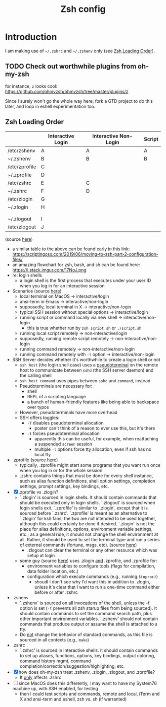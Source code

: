 #+TITLE: Zsh config
#+STARTUP: content

* Introduction
:PROPERTIES:
:CUSTOM_ID: introduction
:END:
I am making use of =~/.zshrc= and =~/.zshenv= only (see [[#zsh-loading-order][Zsh Loading Order]]).

** TODO Check out worthwhile plugins from oh-my-zsh
for instance, =z= looks cool: https://github.com/ohmyzsh/ohmyzsh/tree/master/plugins/z

Since I surely won't go the whole way here, fork a GTD project to do this later,
and loop in eshell experimentation too.
** Zsh Loading Order
:PROPERTIES:
:CUSTOM_ID: zsh-loading-order
:END:
|               | Interactive Login | Interactive Non-Login | Script |
|---------------+-------------------+-----------------------+--------|
| /etc/zshenv   | A                 | A                     | A      |
| ~/.zshenv     | B                 | B                     | B      |
| /etc/zprofile | C                 |                       |        |
| ~/.zprofile   | D                 |                       |        |
| /etc/zshrc    | E                 | C                     |        |
| ~/.zshrc      | F                 | D                     |        |
| /etc/zlogin   | G                 |                       |        |
| ~/.zlogin     | H                 |                       |        |
|               |                   |                       |        |
|               |                   |                       |        |
| ~/.zlogout    | I                 |                       |        |
| /etc/zlogout  | J                 |                       |        |
(source [[https://shreevatsa.wordpress.com/2008/03/30/zshbash-startup-files-loading-order-bashrc-zshrc-etc/][here]])

- a similar table to the above can be found early in this link: https://scriptingosx.com/2019/06/moving-to-zsh-part-2-configuration-files/
- an amazing flowchart for zsh, bash, and sh can be found here: https://i.stack.imgur.com/17NoJ.png
- re: login shells
  - a login shell is the first process that executes under your user ID when you
    log in for an interactive session
- Scenarios (source [[https://unix.stackexchange.com/questions/38175/difference-between-login-shell-and-non-login-shell/522708#522708][here]])
  - local terminal on MacOS -> interactive/login
  - ansi-term in Emacs -> interactive/non-login
  - supposedly, local terminal in X -> interactive/non-login
  - typical SSH session without special options -> interactive/login
  - running script or command locally via new shell -> interactive/non-login
    - this is true whether run by =zsh script.sh= or =./script.sh=
  - running local script remotely -> non-interactive/login
  - supposedly, running remote script remotely -> non-interactive/non-login
  - running command remotely -> non-interactive/non-login
  - running command remotely with =-t= option -> interactive/non-login
- SSH Server decides whether it's worthwhile to create a login shell or not
  - =ssh host= (the login shell case) uses a [[https://en.wikipedia.org/wiki/Pseudoterminal][pseudoterminal]] on the remote host to communicate between =sshd= (the SSH server daemon) and the calling shell
  - =ssh host command= uses pipes between =sshd= and =command=, instead
  - Pseudoterminals are necessary for:
    - shell
    - REPL of a scripting language
    - a bunch of human-friendly features like being able to backspace over typos
  - However, pseudoterminals have more overhead
  - SSH offers toggles:
    - =-T= disables pseudoterminal allocation
      - poster can't think of a reason to ever use this, but it's there
    - =-t= forces pseudoterminal allocation
      - apparently this can be useful, for example, when reattaching a suspended =screen= session
      - multiple =-t= options force tty allocation, even if ssh has no local tty
- .zprofile (source [[https://superuser.com/questions/187639/zsh-not-hitting-profile][here]])
  - typically, .zprofile might start some programs that you want run once when
    you log in or for the whole session
  - .zshrc contains things that must be done for every shell instance, such as
    alias function definitions, shell option settings, completion settings,
    prompt settings, key bindings, etc.
- [X] .zprofile vs .zlogin?
  - `.zlogin' is sourced in login shells. It should contain commands that should
    be executed only in login shells. `.zlogout' is sourced when login shells
    exit. `.zprofile' is similar to `.zlogin', except that it is sourced before
    `.zshrc'. `.zprofile' is meant as an alternative to `.zlogin' for ksh fans;
    the two are not intended to be used together, although this could certainly
    be done if desired. `.zlogin' is not the place for alias definitions,
    options, environment variable settings, etc.; as a general rule, it should
    not change the shell environment at all. Rather, it should be used to set
    the terminal type and run a series of external commands (fortune, msgs,
    etc). (source [[http://zsh.sourceforge.net/Intro/intro_3.html][here]])
    - .zlogout can clear the terminal or any other resource which was setup at login
  - some guy (source [[https://unix.stackexchange.com/questions/71253/what-should-shouldnt-go-in-zshenv-zshrc-zlogin-zprofile-zlogout][here]]) uses .zlogin _and_ .zprofile, and .zprofile for:
    - environment variables to configure tools (flags for compilation, data folder location, etc.)
    - configuration which execute commands (e.g., running =$(nproc)=)
      - shoudl I don't see why I'd want this in addition to .zlogin, unless it's
        clear that I want to run a one-time command either before or after
        .zshrc
- .zshenv
  - `.zshenv' is sourced on all invocations of the shell, unless the -f option
    is set (=-f= prevents all zsh starup files from being sourced). It should
    contain commands to set the command search path, plus other important
    environment variables. `.zshenv' should not contain commands that produce
    output or assume the shell is attached to a tty.
  - Do _not_ change the behavior of standard commands, as this file is sourced in all contexts (e.g., =make=)
- .zshrc
  - `.zshrc' is sourced in interactive shells. It should contain commands to set
    up aliases, functions, options, key bindings, output coloring, command
    history mgmt, command completion/correction/suggestion/highlighting, etc.
- [X] how does oh-my-zsh treat .zshenv, .zlogin, .zlogout, and .zprofile?
  - It _only_ affects .zshrc
- [ ] since MacOS does this differently, I may want to have my System76 machine
  up, with SSH enabled, for testing
  - then I could test scripts and commands, remote and local, iTerm and X and
    ansi-term and eshell, zsh vs. sh (if warranted)
